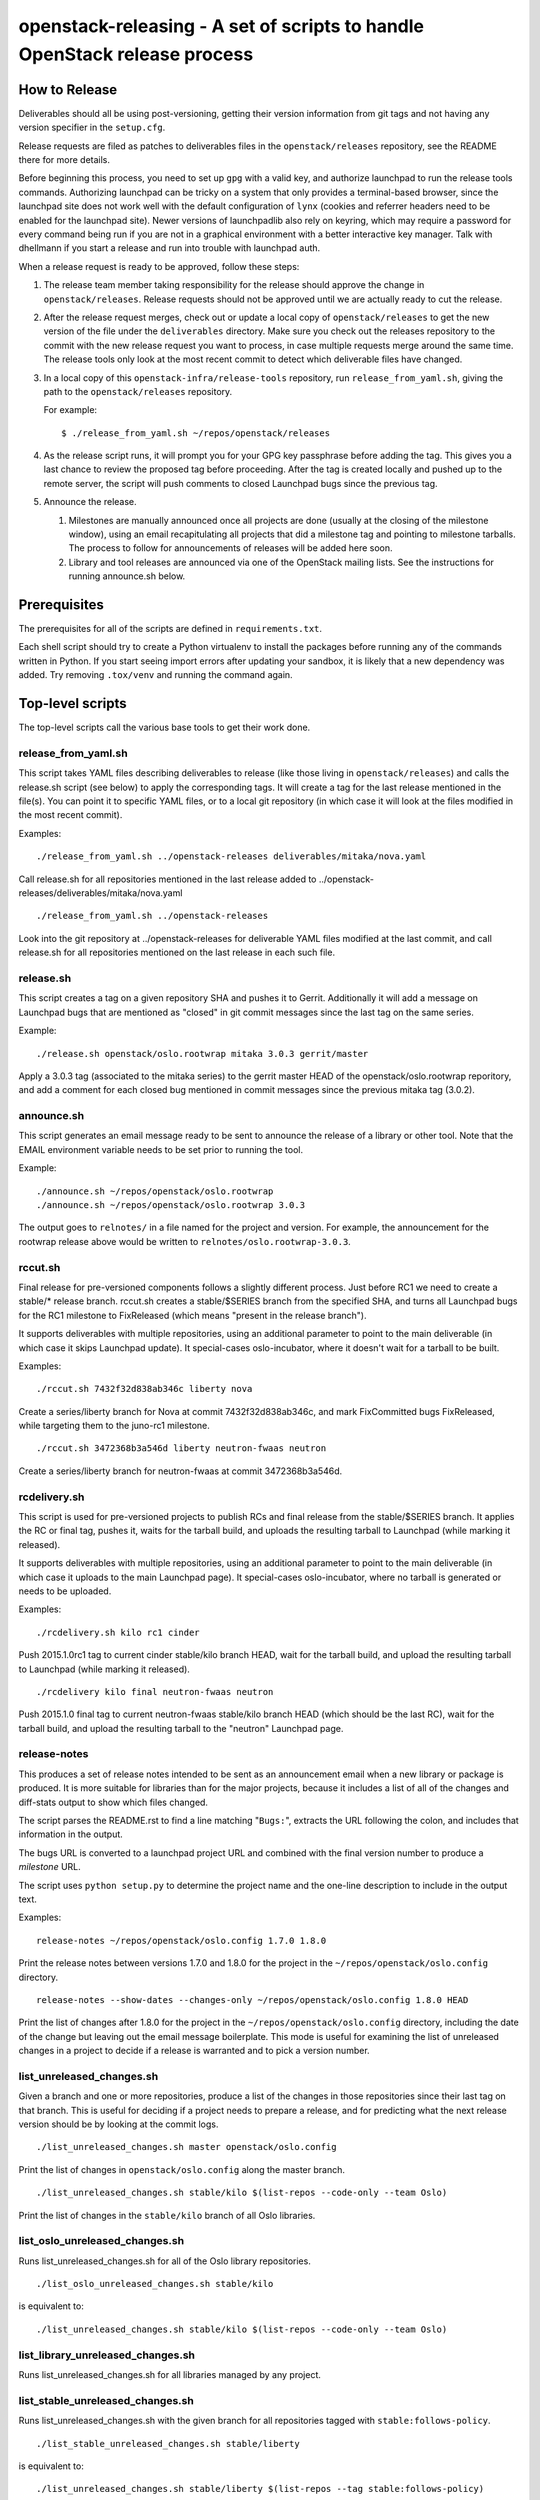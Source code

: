 ==========================================================================
openstack-releasing - A set of scripts to handle OpenStack release process
==========================================================================

How to Release
==============

Deliverables should all be using post-versioning, getting their version
information from git tags and not having any version specifier in the
``setup.cfg``.

Release requests are filed as patches to deliverables files in
the ``openstack/releases`` repository, see the README there for more
details.

Before beginning this process, you need to set up ``gpg`` with a valid
key, and authorize launchpad to run the release tools
commands. Authorizing launchpad can be tricky on a system that only
provides a terminal-based browser, since the launchpad site does not
work well with the default configuration of ``lynx`` (cookies and
referrer headers need to be enabled for the launchpad site). Newer
versions of launchpadlib also rely on keyring, which may require a
password for every command being run if you are not in a graphical
environment with a better interactive key manager. Talk with dhellmann
if you start a release and run into trouble with launchpad auth.

When a release request is ready to be approved, follow these steps:

1. The release team member taking responsibility for the
   release should approve the change in ``openstack/releases``.
   Release requests should not be approved until we are actually ready
   to cut the release.

2. After the release request merges, check out or update a local copy
   of ``openstack/releases`` to get the new version of the file under
   the ``deliverables`` directory. Make sure you check out the
   releases repository to the commit with the new release request you
   want to process, in case multiple requests merge around the same
   time. The release tools only look at the most recent commit to
   detect which deliverable files have changed.

3. In a local copy of this
   ``openstack-infra/release-tools`` repository, run
   ``release_from_yaml.sh``, giving the path to the
   ``openstack/releases`` repository.

   For example::

      $ ./release_from_yaml.sh ~/repos/openstack/releases

4. As the release script runs, it will prompt you for your GPG key
   passphrase before adding the tag. This gives you a last chance to
   review the proposed tag before proceeding. After the tag is created
   locally and pushed up to the remote server, the script will push
   comments to closed Launchpad bugs since the previous tag.

5. Announce the release.

   1. Milestones are manually announced once all projects are done
      (usually at the closing of the milestone window), using an email
      recapitulating all projects that did a milestone tag and
      pointing to milestone tarballs. The process to follow for
      announcements of releases will be added here soon.

   2. Library and tool releases are announced via one of the OpenStack
      mailing lists. See the instructions for running announce.sh
      below.


Prerequisites
=============

The prerequisites for all of the scripts are defined in
``requirements.txt``.

Each shell script should try to create a Python virtualenv to install
the packages before running any of the commands written in Python. If
you start seeing import errors after updating your sandbox, it is
likely that a new dependency was added. Try removing ``.tox/venv`` and
running the command again.

Top-level scripts
=================

The top-level scripts call the various base tools to get their work done.


release_from_yaml.sh
--------------------

This script takes YAML files describing deliverables to release (like those
living in ``openstack/releases``) and calls the release.sh script (see below)
to apply the corresponding tags. It will create a tag for the last release
mentioned in the file(s). You can point it to specific YAML files, or to a
local git repository (in which case it will look at the files modified in the
most recent commit).

Examples:

::

  ./release_from_yaml.sh ../openstack-releases deliverables/mitaka/nova.yaml

Call release.sh for all repositories mentioned in the last release added
to ../openstack-releases/deliverables/mitaka/nova.yaml

::

  ./release_from_yaml.sh ../openstack-releases

Look into the git repository at ../openstack-releases for deliverable YAML
files modified at the last commit, and call release.sh for all repositories
mentioned on the last release in each such file.


release.sh
----------

This script creates a tag on a given repository SHA and pushes it to Gerrit.
Additionally it will add a message on Launchpad bugs that are mentioned as
"closed" in git commit messages since the last tag on the same series.

Example:

::

  ./release.sh openstack/oslo.rootwrap mitaka 3.0.3 gerrit/master

Apply a 3.0.3 tag (associated to the mitaka series) to the gerrit master
HEAD of the openstack/oslo.rootwrap reporitory, and add a comment for each
closed bug mentioned in commit messages since the previous mitaka tag (3.0.2).

announce.sh
-----------

This script generates an email message ready to be sent to announce
the release of a library or other tool. Note that the EMAIL environment
variable needs to be set prior to running the tool.

Example:

::

  ./announce.sh ~/repos/openstack/oslo.rootwrap
  ./announce.sh ~/repos/openstack/oslo.rootwrap 3.0.3

The output goes to ``relnotes/`` in a file named for the project and
version. For example, the announcement for the rootwrap release above
would be written to ``relnotes/oslo.rootwrap-3.0.3``.

rccut.sh
--------

Final release for pre-versioned components follows a slightly different
process. Just before RC1 we need to create a stable/* release branch.
rccut.sh creates a stable/$SERIES branch from the specified SHA, and turns
all Launchpad bugs for the RC1 milestone to FixReleased (which means
"present in the release branch").

It supports deliverables with multiple repositories, using an additional
parameter to point to the main deliverable (in which case it skips Launchpad
update). It special-cases oslo-incubator, where it doesn't wait for a tarball
to be built.

Examples:

::

  ./rccut.sh 7432f32d838ab346c liberty nova

Create a series/liberty branch for Nova at commit 7432f32d838ab346c, and
mark FixCommitted bugs FixReleased, while targeting them to the juno-rc1
milestone.

::

  ./rccut.sh 3472368b3a546d liberty neutron-fwaas neutron

Create a series/liberty branch for neutron-fwaas at commit 3472368b3a546d.


rcdelivery.sh
-------------

This script is used for pre-versioned projects to publish RCs and final
release from the stable/$SERIES branch. It applies the RC or final tag,
pushes it, waits for the tarball build, and uploads the resulting
tarball to Launchpad (while marking it released).

It supports deliverables with multiple repositories, using an additional
parameter to point to the main deliverable (in which case it uploads to the
main Launchpad page). It special-cases oslo-incubator, where no tarball is
generated or needs to be uploaded.

Examples:

::

  ./rcdelivery.sh kilo rc1 cinder

Push 2015.1.0rc1 tag to current cinder stable/kilo branch HEAD, wait for
the tarball build, and upload the resulting tarball to Launchpad (while
marking it released).

::

  ./rcdelivery kilo final neutron-fwaas neutron

Push 2015.1.0 final tag to current neutron-fwaas stable/kilo branch HEAD
(which should be the last RC), wait for the tarball build, and upload the
resulting tarball to the "neutron" Launchpad page.


release-notes
-------------

This produces a set of release notes intended to be sent as an
announcement email when a new library or package is produced. It is
more suitable for libraries than for the major projects, because it
includes a list of all of the changes and diff-stats output to show
which files changed.

The script parses the README.rst to find a line matching "``Bugs:``",
extracts the URL following the colon, and includes that information in
the output.

The bugs URL is converted to a launchpad project URL and combined with
the final version number to produce a *milestone* URL.

The script uses ``python setup.py`` to determine the project name and
the one-line description to include in the output text.

Examples:

::

  release-notes ~/repos/openstack/oslo.config 1.7.0 1.8.0

Print the release notes between versions 1.7.0 and 1.8.0 for the
project in the ``~/repos/openstack/oslo.config`` directory.

::

  release-notes --show-dates --changes-only ~/repos/openstack/oslo.config 1.8.0 HEAD

Print the list of changes after 1.8.0 for the project in the
``~/repos/openstack/oslo.config`` directory, including the date of
the change but leaving out the email message boilerplate. This mode
is useful for examining the list of unreleased changes in a project
to decide if a release is warranted and to pick a version number.


list_unreleased_changes.sh
--------------------------

Given a branch and one or more repositories, produce a list of the
changes in those repositories since their last tag on that
branch. This is useful for deciding if a project needs to prepare a
release, and for predicting what the next release version should be by
looking at the commit logs.

::

  ./list_unreleased_changes.sh master openstack/oslo.config

Print the list of changes in ``openstack/oslo.config`` along the
master branch.

::

  ./list_unreleased_changes.sh stable/kilo $(list-repos --code-only --team Oslo)

Print the list of changes in the ``stable/kilo`` branch of all Oslo
libraries.


list_oslo_unreleased_changes.sh
-------------------------------

Runs list_unreleased_changes.sh for all of the Oslo library
repositories.

::

  ./list_oslo_unreleased_changes.sh stable/kilo

is equivalent to:

::

  ./list_unreleased_changes.sh stable/kilo $(list-repos --code-only --team Oslo)


list_library_unreleased_changes.sh
----------------------------------

Runs list_unreleased_changes.sh for all libraries managed by any
project.


list_stable_unreleased_changes.sh
---------------------------------

Runs list_unreleased_changes.sh with the given branch for all
repositories tagged with ``stable:follows-policy``.


::

  ./list_stable_unreleased_changes.sh stable/liberty


is equivalent to:

::

  ./list_unreleased_changes.sh stable/liberty $(list-repos --tag stable:follows-policy)

make_stable_branch.sh
---------------------

This script makes a stable branch from an existing tag and updates the
.gitreview file in the new branch for future submissions.

::

  ./make_stable_branch.sh kilo openstack/oslo.config 1.9.2

batch-stable-branches
---------------------

This command generates a series of calls to make_stable_branch.sh
using the governance repository and releases repository as inputs.

::

  batch-stable-branches --tag type:library --tag release:has-stable-branches --tag release:managed -r ~/repos/openstack/releases mitaka

branch_from_yaml.sh
-------------------

This script looks at the deliverable files to decide how to create
stable branches.

::

  $ branch_from_yaml.sh ~/repos/openstack/releases mitaka
  $ branch_from_yaml.sh ~/repos/openstack/releases mitaka
  $ branch_from_yaml.sh ~/repos/openstack/releases mitaka deliverables/_independent/openstack-ansible.yaml

make_feature_branch.sh
----------------------

Feature branches need to have "feature/" at the beginning of the name
and should have their ``.gitreview`` updated when the branch is
created.

::

  ./make_feature_branch.sh keystoneauth_integration python-keystoneclient 4776495adfadbf5240a9e0f169990ce139af9549

list-repos
----------

Read the project list from the governance repository and print a list
of the repositories, filtered by team and/or tag.

::

  list-repos --team oslo
  list-repos --tag release:managed --tag type:library


update_git_review.sh
--------------------

Update the .gitreview file in a specific branch of a checked out
repositories.

::

  ./update_git_review.sh stable/kilo ~/repos/openstack/oslo.*


launchpad-login
---------------

Test or configure the launchpad credentials. This will set up a
keyring entry for the launchpad site, prompt for credentials, and
handle the OAuth handshake. All of the other launchpad-connected
commands will do these steps, too, but this command takes no other
action after logging in so it is safe to run it repeatedly.


check_library_constraints.sh
----------------------------

Script to check the current list of constraints against the most
recent release for all of the library projects. This script can be
used at any point, but is especially intended to ensure that the
constraints for things we release are all updated at the end of a
release cycle. To run the script, check out both the release-tools and
requirements repositories and then run the script as::

  $ check_library_constraints.sh /path/to/requirements-repository stable/mitaka

propose-final-releases
----------------------

Command to edit the deliverable files in a releases repository to
propose final releases. The command modifies files in an existing copy
of the repository and does not invoke git at all, so you need to
create a branch before running it then review the output, commit the
changes, and push the patch to gerrit.

::

  $ propose-final-releases -r ~/repos/openstack/releases mitaka

Base tools
==========

milestone-close
---------------

Marks a Launchpad milestone as released and sets it inactive so no
more bugs or blueprints can be targeted to it.

Example::

  milestone-close oslotest 1.8.0


milestone-rename
----------------

Renames a Launchpad milestone.

Example:

::

  milestone-rename oslo.rootwrap next-juno 1.3.0

Rename oslo.rootwrap next-juno milestone to 1.3.0.


ms2version.py
-------------

Converts milestone code names (juno-1) to version numbers suitable for tags
(2014.2.b1). If used with --onlycheck, only checks that the milestone
exists in Launchpad (useful for Swift where the rules are different).

Examples:

::

  ./ms2version.py nova kilo-3

Returns 2015.1.0b3 (after checking that the kilo-3 milestone exists in Nova)

::

  ./ms2version.py swift 2.1.0 --onlycheck

Exists successfully if there is a 2.1.0 milestone in Swift.


repo_tarball_diff.sh
--------------------

This script fetches a specific branch from a git repository into a temp
directory and compares its content with the content of a tarball produced
from it (using "python setup.py sdist"). The difference should only contain
additional generated files (Changelog, AUTHORS...) and missing ignored
files (.gitignore...).

Example:

::

  ./repo_tarball_diff.sh nova master

Check the difference between Nova master branch contant and a tarball
that would be generated from it.

compare_tarball_diff.sh
-----------------------

Download published tarballs and compare them against what is produced
by running the sdist command locally. This can be used to verify that
a tarball published for download was built correctly and has not been
modified.

Example:

::

  ./compare_tarball_diff.sh openstack/nova 13.0.0

pre_expire.py
-------------

This script fetches opened bugs for a project in order to prepare bugs with no
activity in the last D days for expiration by:
- unsetting bug assignee
- unsetting bug milestone
- setting bug status to Incomplete
- adding a comment explaining why we updated the bug

Examples:

::

  ./pre_expire_bugs.py neutron --days 180

Prepare for expiration neutron bugs with no activity not updated in the last
180 days.

::

  ./pre_expire_bugs.py glance --days 365 --test

Test prepare for expiration on Launchpad Staging servers.

::

  ./pre_expire_bugs.py glance --days 365 --dry-run

Prepare for expiration dry-run: print actions without executing them.


process_bugs.py
---------------

This script fetches bugs for a project (by default all "FixCommitted" bugs,
or all open bugs targeted to a given milestone if you pass the --milestone
argument) and sets a milestone target for them (--settarget) and/or sets their
status to "Fix Released" (--fixrelease).

It ignores bugs that have already a milestone set, if that milestone does
not match the one in --settarget.

Examples:

::

  ./process_bugs.py nova --settarget=grizzly-3 --fixrelease

Sets the target for all Nova FixCommitted bugs to grizzly-3 and mark
them 'Fix Released'.

::

  ./process_bugs.py glance --settarget=grizzly-2 --status='Fix Released' --test

Test setting the target for all untargeted Glance FixReleased bugs to
grizzly-2 on Launchpad Staging servers.

::

  ./process_bugs.py neutron --milestone juno-3 --settarget juno-rc1

Move all juno-3 open bugs from juno-3 to juno-rc1 milestone.


wait_for_tarball.py
-------------------

This script queries Jenkins tarball-building jobs to find either a job
matching the provided --mpsha SHA building milestone-proposed.tar.gz,
or a job matching the provided --tag. It then waits for that job completion
and reports the built tarball name.

Examples:

::

  ./wait_for_tarball.py cinder --mpsha=59089e56f674f5f94f67c5986e9a616bb669d846

Looks for a cinder-branch-tarball job matching SHA 59089e... which would
produce a milestone-proposed.tar.gz tarball, and waits for completion

::

  ./wait_for_tarball.py cinder --tag=2013.1.1

Looks for a cinder-tarball job for tag "2013.1.1" and waits for completion.


upload_release.py
-----------------

This script grabs a tarball from tarballs.openstack.org and uploads it
to Launchpad, marking the milestone released and inactive in the process.
If used with the --nop argument, it will only mark the milestone released and
inactive (this is used for projects like oslo-incubator which do not release
source code).

The script prompts you to confirm that the tarball looks like the one you
intend to release, and to sign the tarball upload.

Examples:

::

  ./upload_release.py nova 2015.1.0 --milestone=kilo-3

Uploads Nova's nova-2015.1.0b3.tar.gz to the kilo-3 milestone page.

::

  ./upload_release.py glance 2015.1.0 --test

Uploads Glance's glance-2015.1.0.tar.gz to the final "2015.1.0" milestone
as glance-2015.1.0.tar.gz, on Launchpad staging server

::

  ./upload_release.py cinder 2012.2.3 --tarball=stable-folsom

Uploads Cinder's current cinder-stable-folsom.tar.gz to the 2012.2.3
milestone as cinder-2012.2.3.tar.gz


consolidate_release_page.py
---------------------------

This script moves blueprints and bugs from interim milestones to the final
release milestone page, in order to show all bugs and features fixed during
the cycle. For Swift, this will only move X-rc* bugs and blueprints to
final X release.

The --copytask mode is an experimental variant where a series bugtask is
created and the release milestone is set on that bugtask, preserving the
information from the "development" bugtask (and the milestone the bug was
fixed in).

Examples:

::

  ./consolidate_release_page.py cinder kilo 2015.1.0

Moves Cinder blueprints and bugs from intermediary kilo milestones
to the final 2015.1 milestone page.

::

  ./consolidate_release_page.py --test swift grizzly 1.8.0

Moves Swift 1.8.0-rc* blueprints and bugs to the final 1.8.0 page, on
Launchpad staging server

::

  ./consolidate_release_page.py --copytask glance kilo 2015.1.0

Moves Glance blueprints from intermediary kilo milestones to the final
2015.1.0 milestone page. Creates kilo series task for all grizzly bugs
and sets the milestone for those to 2015.1.0.


milestones-create
-----------------

This script lets you create milestones in Launchpad in bulk. It is given a
YAML description of the milestone dates and the projects to add milestones
to. The script is idempotent and can safely be run multiple times. See
create_milestones.sample.yaml for an example configuration file.

Example::

  milestones-create havana.yaml


milestone-ensure
----------------

This script lets you create one series and milestone in Launchpad. The
script is idempotent and can safely be run multiple times.

Example::

  milestone-ensure oslo.config liberty next-liberty


spec2bp.py
----------

This experimental script facilitates setting blueprint fields for approved
specs. It takes the project and blueprint name as arguments. For specs that
are still under review (--in-review) it will set them to "Blocked" (and
definition status to Review). For approved specs it will set definition
status to Approved, and set Spec URL. In both cases it will set the target
milestone, approver name and specified priority (by default, 'Low').

Examples:

::

  ./spec2bp.py glance super-spec --milestone=juno-2 --priority=Medium

Glance's super-spec.rst was approved and you want to add it to juno-2,
with Medium priority. This will do it all for you.

::

  ./spec2bp.py nova --specpath=specs/kilo/approved/my-awesome-spec.rst
    --in-review --milestone=juno-2

Nova's my-awesome-spec.rst is still under review, but you would like to
add the my-awesome-spec blueprint to juno-2 (marked Blocked). Since it's
located in a non-standard path, we specify it using --specpath parameter.

::

  ./spec2bp.py nova my-awesome-spec --priority=High

my-awesome-spec is now approved. You want to flip all the approval bits,
but also change its priority to High. There is no need to pass --specpath
again, spec2bp will infer it from the blueprint URL field.


stable_freeze.py
----------------

A script that can be used to quickly "freeze" all open reviews to a stable
branch.  It may also be used to "thaw" frozen reviews upon re-opening of
the branch for merges.  Reviews are frozen by adding a -2 and thawed by
reverting that and adding a 0.

Examples:

To view open reviews for stable/icehouse 2014.1.4:

::

  ./stable_freeze.py -r 2014.1.4 query

View open reviews for stable/icehouse 2014.1.4.

::

  ./stable_freeze.py -r 2014.1.4 -o ~/openstack/2014.1.4-freeze.txt

Freeze all open reviews proposed to stable/icehouse. 2014.1.4-freeze.txt will
contain all frozen reviews and this can be used to thaw later on.

::

  ./stable_freeze -r 2014.1.4 -i ~/openstack/2014.1.4-freeze.txt thaw

Thaw all reviews previously frozen and stored in 2014.1.4-freeze.txt.

::

  ./stable_freeze -r 2014.1.4 -i ~/openstack/2014.1.4-freeze.txt \
    -c 123777 -c 123778 freeze

Freeze individual changes that have been proposed after the stable freeze
period started.  References to these reviews will be appended to
2014.1.4-freeze.txt to be unfrozen later on.


autokick.py
-----------

A script to periodically clean up blueprints (adjusting series goal based on
target milestone, and optionally kicking unpriotized blueprints from the
milestone. ttx is running it in a cron so you don't have to.

Examples:

To clean up Nova kilo blueprints::

  ./autokick.py nova kilo


highest_semver.py
-----------------

Reads a list of version tags from standard input and prints the
"highest" value as output, ignoring tags that don't look like valid
versions.


translation-cleanup.sh
----------------------

A script to cleanup translations for a release. It updates all
translation source files, downloads translation files and removes
translation files that are not sufficiently translated. It results in
a change that then needs to get reviewed and send to gerrits.

Examples:

To generate a cleanup patch for nova::

  ./translation-cleanup.sh kilo nova


adjust_blueprints.py
--------------------

Run around milestone release time, this script retrieves and parses the list
of blueprints for a given project and:

* sets the milestone target and series goal on recently-implemented blueprints

* removes the milestone target on incomplete milestone-targeted blueprints

Examples:

::

  ./adjust_blueprints.py nova liberty-1

Displays proposed adjustments around Nova liberty-1 blueprints.

::

  ./adjust_blueprints.py nova liberty-1 --target --clean

Targets missing implemented blueprints and cleans incomplete ones for Nova
in liberty-1.


add-comment
-----------

Add a comment to a set of Launchpad bugs. This command requires basic
Launchpad credentials (see launchpad-login).

Example::

  add-comment --subject='Winner' --content='You won!' 1000000 2000000

Add a 'You won!' comment (with subject line 'Winner') to Launchpad
bugs #1000000 and #2000000


update_reviews
--------------

Lift your -2 reviews from a project. Use this after the stable branch has been
created and the project is ready for accept new features.

This tool uses the Gerrit REST API. So you need to provide your username and
password somehow. You probably already have a .gertty.yaml, if not make one.

Example::

  update_reviews oslo.config

The tool looks for all of the changes in the project that you have a -2 vote on
and changes your vote to 0, with the message "This project is now open for new
features."

